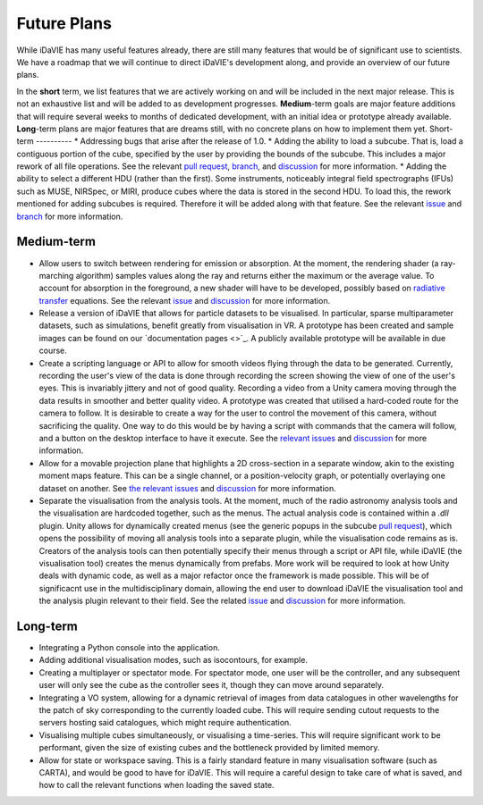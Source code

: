 .. _future:
Future Plans
============
While iDaVIE has many useful features already, there are still many features that would be of significant use to scientists. We have a roadmap that we will continue to direct iDaVIE's development along, and provide an overview of our future plans.

In the **short** term, we list features that we are actively working on and will be included in the next major release. This is not an exhaustive list and will be added to as development progresses. **Medium**-term goals are major feature additions that will require several weeks to months of dedicated development, with an initial idea or prototype already available. **Long**-term plans are major features that are dreams still, with no concrete plans on how to implement them yet.
Short-term
----------
* Addressing bugs that arise after the release of 1.0.
* Adding the ability to load a subcube. That is, load a contiguous portion of the cube, specified by the user by providing the bounds of the subcube. This includes a major rework of all file operations. See the relevant `pull request <https://github.com/idia-astro/iDaVIE/pull/320>`_, `branch <https://github.com/idia-astro/iDaVIE/tree/cilliers/fix-issue-307>`_, and `discussion <https://github.com/idia-astro/iDaVIE/discussions/402>`_ for more information.
* Adding the ability to select a different HDU (rather than the first). Some instruments, noticeably integral field spectrographs (IFUs) such as MUSE, NIRSpec, or MIRI, produce cubes where the data is stored in the second HDU. To load this, the rework mentioned for adding subcubes is required. Therefore it will be added along with that feature. See the relevant `issue <https://github.com/idia-astro/iDaVIE/issues/290>`_ and `branch <https://github.com/idia-astro/iDaVIE/tree/alex/hdu_selection>`_ for more information.

Medium-term
-----------
* Allow users to switch between rendering for emission or absorption. At the moment, the rendering shader (a ray-marching algorithm) samples values along the ray and returns either the maximum or the average value. To account for absorption in the foreground, a new shader will have to be developed, possibly based on `radiative transfer <https://en.wikipedia.org/wiki/Radiative_transfer>`_ equations. See the relevant `issue <https://github.com/idia-astro/iDaVIE/issues/256>`_ and `discussion <https://github.com/idia-astro/iDaVIE/discussions/403>`_ for more information.
* Release a version of iDaVIE that allows for particle datasets to be visualised. In particular, sparse multiparameter datasets, such as simulations, benefit greatly from visualisation in VR. A prototype has been created and sample images can be found on our `documentation pages <>`_. A publicly available prototype will be available in due course.
* Create a scripting language or API to allow for smooth videos flying through the data to be generated. Currently, recording the user's view of the data is done through recording the screen showing the view of one of the user's eyes. This is invariably jittery and not of good quality. Recording a video from a Unity camera moving through the data results in smoother and better quality video. A prototype was created that utilised a hard-coded route for the camera to follow. It is desirable to create a way for the user to control the movement of this camera, without sacrificing the quality. One way to do this would be by having a script with commands that the camera will follow, and a button on the desktop interface to have it execute. See the `relevant <https://github.com/idia-astro/iDaVIE/issues/132>`_ `issues <https://github.com/idia-astro/iDaVIE/issues/240>`_ and `discussion <https://github.com/idia-astro/iDaVIE/discussions/406>`_ for more information.
* Allow for a movable projection plane that highlights a 2D cross-section in a separate window, akin to the existing moment maps feature. This can be a single channel, or a position-velocity graph, or potentially overlaying one dataset on another. See `the <https://github.com/idia-astro/iDaVIE/issues/74>`_ `relevant <https://github.com/idia-astro/iDaVIE/issues/197>`_ `issues <https://github.com/idia-astro/iDaVIE/issues/404>`_ and `discussion <https://github.com/idia-astro/iDaVIE/discussions/407>`_ for more information.
* Separate the visualisation from the analysis tools. At the moment, much of the radio astronomy analysis tools and the visualisation are hardcoded together, such as the menus. The actual analysis code is contained within a `.dll` plugin. Unity allows for dynamically created menus (see the generic popups in the subcube `pull request <https://github.com/idia-astro/iDaVIE/pull/320>`_), which opens the possibility of moving all analysis tools into a separate plugin, while the visualisation code remains as is. Creators of the analysis tools can then potentially specify their menus through a script or API file, while iDaVIE (the visualisation tool) creates the menus dynamically from prefabs. More work will be required to look at how Unity deals with dynamic code, as well as a major refactor once the framework is made possible. This will be of significacnt use in the multidisciplinary domain, allowing the end user to download iDaVIE the visualisation tool and the analysis plugin relevant to their field. See the related `issue <https://github.com/idia-astro/iDaVIE/issues/405>`_ and `discussion <https://github.com/idia-astro/iDaVIE/discussions/408>`_ for more information.

Long-term
---------
* Integrating a Python console into the application.
* Adding additional visualisation modes, such as isocontours, for example.
* Creating a multiplayer or spectator mode. For spectator mode, one user will be the controller, and any subsequent user will only see the cube as the controller sees it, though they can move around separately.
* Integrating a VO system, allowing for a dynamic retrieval of images from data catalogues in other wavelengths for the patch of sky corresponding to the currently loaded cube. This will require sending cutout requests to the servers hosting said catalogues, which might require authentication.
* Visualising multiple cubes simultaneously, or visualising a time-series. This will require significant work to be performant, given the size of existing cubes and the bottleneck provided by limited memory.
* Allow for state or workspace saving. This is a fairly standard feature in many visualisation software (such as CARTA), and would be good to have for iDaVIE. This will require a careful design to take care of what is saved, and how to call the relevant functions when loading the saved state.